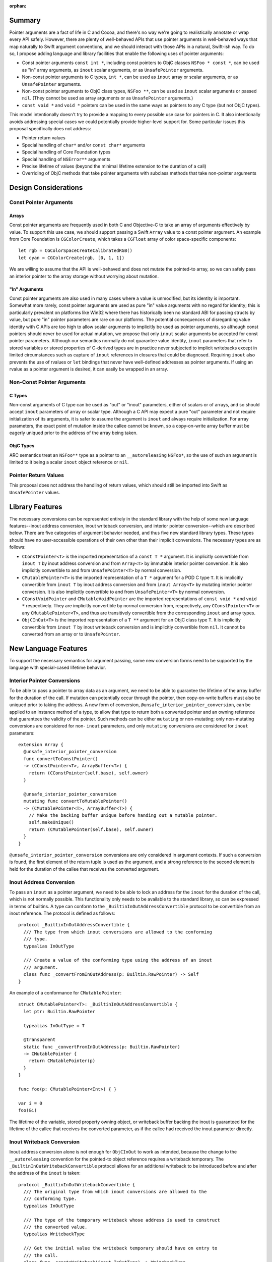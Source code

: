 :orphan:

Summary
=======

Pointer arguments are a fact of life in C and Cocoa, and there's no way we're
going to realistically annotate or wrap every API safely. However, there are
plenty of well-behaved APIs that use pointer arguments in well-behaved ways
that map naturally to Swift argument conventions, and we should interact with
those APIs in a natural, Swift-ish way. To do so, I propose adding language
and library facilities that enable the following uses of pointer
arguments:

- Const pointer arguments ``const int *``, including const pointers to ObjC
  classes ``NSFoo * const *``, can be used as "in" array arguments, 
  as ``inout`` scalar arguments, or as ``UnsafePointer`` arguments.
- Non-const pointer arguments to C types, ``int *``, can be used as ``inout``
  array or scalar arguments, or as ``UnsafePointer`` arguments.
- Non-const pointer arguments to ObjC class types, ``NSFoo **``, can be used as
  ``inout`` scalar arguments or passed ``nil``. (They cannot be used as
  array arguments or as ``UnsafePointer`` arguments.)
- ``const void *`` and ``void *`` pointers can be used in the same ways as
  pointers to any C type (but not ObjC types).

This model intentionally doesn't try to provide a mapping to every possible
use case for pointers in C.  It also intentionally avoids addressing special
cases we could potentially provide higher-level support for. Some particular
issues this proposal specifically does not address:

- Pointer return values
- Special handling of ``char*`` and/or ``const char*`` arguments
- Special handling of Core Foundation types
- Special handling of ``NSError**`` arguments
- Precise lifetime of values (beyond the minimal lifetime extension to the
  duration of a call)
- Overriding of ObjC methods that take pointer arguments with subclass methods
  that take non-pointer arguments

Design Considerations
=====================

Const Pointer Arguments
-----------------------

Arrays
~~~~~~

Const pointer arguments are frequently used in both C and Objective-C to take
an array of arguments effectively by value. To support this use case, we should
support passing a Swift ``Array`` value to a const pointer argument. An
example from Core Foundation is ``CGColorCreate``, which takes a
``CGFloat`` array of color space-specific components::

  let rgb = CGColorSpaceCreateCalibratedRGB()
  let cyan = CGColorCreate(rgb, [0, 1, 1])

We are willing to assume that the API is well-behaved and does not mutate the
pointed-to array, so we can safely pass an interior pointer to the array storage
without worrying about mutation.

"In" Arguments
~~~~~~~~~~~~~~

Const pointer arguments are also used in many cases where a value is unmodified,
but its identity is important. Somewhat more rarely, const pointer arguments
are used as pure "in" value arguments with no regard for identity; this is
particularly prevalent on platforms like Win32 where there has historically
been no standard ABI for passing structs by value, but pure "in" pointer
parameters are rare on our platforms.  The potential consequences of
disregarding value identity with C APIs are too high to allow scalar arguments
to implicitly be used as pointer arguments, so although const pointers should
never be used for actual mutation, we propose that only ``inout`` scalar
arguments be accepted for const pointer parameters.  Although our semantics
normally do not guarantee value identity, ``inout`` parameters that refer to
stored variables or stored properties of C-derived types are in practice never
subjected to implicit writebacks except in limited circumstances such as
capture of ``inout`` references in closures that could be diagnosed. Requiring
``inout`` also prevents the use of rvalues or ``let`` bindings that never have
well-defined addresses as pointer arguments. If using an rvalue as a pointer
argument is desired, it can easily be wrapped in an array.

Non-Const Pointer Arguments
---------------------------

C Types
~~~~~~~

Non-const arguments of C type can be used as "out" or "inout" parameters,
either of scalars or of arrays, and so should accept ``inout`` parameters of
array or scalar type. Although a C API may expect a pure "out" parameter and
not require initialization of its arguments, it is safer to assume the argument
is ``inout`` and always require initialization. For array parameters, the
exact point of mutation inside the callee cannot be known, so a copy-on-write
array buffer must be eagerly uniqued prior to the address of the array being
taken.

ObjC Types
~~~~~~~~~~

ARC semantics treat an ``NSFoo**`` type as a pointer to an ``__autoreleasing``
``NSFoo*``, so the use of such an argument is limited to it being a scalar
``inout`` object reference or ``nil``.

Pointer Return Values
---------------------

This proposal does not address the handling of return values, which should still
be imported into Swift as ``UnsafePointer`` values.


Library Features
================

The necessary conversions can be represented entirely in the standard library
with the help of some new language features--inout address conversion, inout
writeback conversion, and interior pointer conversion--which are described
below. There are five categories of argument behavior needed, and thus five
new standard library types.  These types should have no user-accessible
operations of their own other than their implicit conversions. The necessary
types are as follows:

- ``CConstPointer<T>`` is the imported representation of a ``const T *``
  argument. It is implicitly convertible from ``inout T`` by inout address
  conversion and from ``Array<T>`` by immutable interior pointer
  conversion. It is also implicitly convertible to and from ``UnsafePointer<T>``
  by normal conversion.
- ``CMutablePointer<T>`` is the imported representation of a ``T *``
  argument for a POD C type ``T``. It is implicitly convertible from
  ``inout T`` by inout address conversion and from ``inout Array<T>`` by mutating
  interior pointer conversion. It is also implicitly convertible to and from
  ``UnsafePointer<T>`` by normal conversion.
- ``CConstVoidPointer`` and ``CMutableVoidPointer`` are the imported
  representations of ``const void *`` and ``void *`` respectively.
  They are implicitly convertible by normal conversion from, respectively,
  any ``CConstPointer<T>`` or any ``CMutablePointer<T>``, and thus are
  transitively convertible from the corresponding ``inout`` and array types.
- ``ObjCInOut<T>`` is the imported representation of a ``T **``
  argument for an ObjC class type ``T``. It is implicitly convertible from
  ``inout T`` by inout writeback conversion and is implicitly convertible
  from ``nil``. It cannot be converted from an array or to ``UnsafePointer``.

New Language Features
=====================

To support the necessary semantics for argument passing, some new conversion
forms need to be supported by the language with special-cased lifetime behavior.

Interior Pointer Conversions
----------------------------

To be able to pass a pointer to array data as an argument, we need to be able
to guarantee the lifetime of the array buffer for the duration of the call.
If mutation can potentially occur through the pointer, then copy-on-write
buffers must also be uniqued prior to taking the address. A new form of
conversion, ``@unsafe_interior_pointer_conversion``, can be applied to an
instance method of a type, to allow that type to return both a converted
pointer and an owning reference that guarantees the validity of the pointer.
Such methods can be either ``mutating`` or non-mutating; only non-mutating
conversions are considered for non- ``inout`` parameters, and only ``mutating``
conversions are considered for ``inout`` parameters::

  extension Array {
    @unsafe_interior_pointer_conversion
    func convertToConstPointer()
    -> (CConstPointer<T>, ArrayBuffer<T>) {
      return (CConstPointer(self.base), self.owner)
    }

    @unsafe_interior_pointer_conversion
    mutating func convertToMutablePointer()
    -> (CMutablePointer<T>, ArrayBuffer<T>) {
      // Make the backing buffer unique before handing out a mutable pointer.
      self.makeUnique()
      return (CMutablePointer(self.base), self.owner)
    }
  }

``@unsafe_interior_pointer_conversion`` conversions are only considered in
argument contexts. If such a conversion is found, the first element of the
return tuple is used as the argument, and a strong reference to the second
element is held for the duration of the callee that receives the converted
argument.

Inout Address Conversion
------------------------

To pass an ``inout`` as a pointer argument, we need to be able to lock an
address for the ``inout`` for the duration of the call, which is not normally
possible. This functionality only needs to be available to the standard library,
so can be expressed in terms of builtins. A type can conform to the
``_BuiltinInOutAddressConvertible`` protocol to be convertible from an
inout reference. The protocol is defined as follows::

  protocol _BuiltinInOutAddressConvertible {
    /// The type from which inout conversions are allowed to the conforming
    /// type.
    typealias InOutType

    /// Create a value of the conforming type using the address of an inout
    /// argument.
    class func _convertFromInOutAddress(p: Builtin.RawPointer) -> Self
  }

An example of a conformance for ``CMutablePointer``::

  struct CMutablePointer<T>: _BuiltinInOutAddressConvertible {
    let ptr: Builtin.RawPointer

    typealias InOutType = T

    @transparent
    static func _convertFromInOutAddress(p: Builtin.RawPointer)
    -> CMutablePointer {
      return CMutablePointer(p)
    }
  }

  func foo(p: CMutablePointer<Int>) { }

  var i = 0
  foo(&i)

The lifetime of the variable, stored property owning object, or writeback
buffer backing the inout is guaranteed for the lifetime of the callee that
receives the converted parameter, as if the callee had received the inout
parameter directly.

Inout Writeback Conversion
--------------------------

Inout address conversion alone is not enough for ``ObjCInOut`` to work as
intended, because the change to the ``__autoreleasing`` convention for the
pointed-to object reference requires a writeback temporary. The
``_BuiltinInOutWritebackConvertible`` protocol allows for an additional
writeback to be introduced before and after the address of the ``inout`` is
taken::

  protocol _BuiltinInOutWritebackConvertible {
    /// The original type from which inout conversions are allowed to the
    /// conforming type.
    typealias InOutType

    /// The type of the temporary writeback whose address is used to construct
    /// the converted value.
    typealias WritebackType

    /// Get the initial value the writeback temporary should have on entry to
    /// the call.
    class func _createWriteback(inout InOutType) -> WritebackType

    /// Create a value of the conforming type using the address of the writeback
    /// temporary.
    class func _convertFromWritebackAddress(p: Builtin.RawPointer) -> Self

    /// Write the writeback temporary back to the original value.
    class func _commitWriteback(inout InOutType, WritebackType)
  }

An example of a conformance for ``ObjCInOut``::

  struct ObjCInOut<T: class>: _BuiltinInOutWritebackConvertible {
    let ptr: Builtin.RawPointer

    typealias InOutType = T!
    typealias WritebackType = Builtin.RawPointer

    @transparent
    static func _createWriteback(inout ref: T!)
    -> Builtin.RawPointer {
      // The initial object reference is passed into the callee effectively
      // __unsafe_unretained, so pass it as a RawPointer.
      return reinterpretCast(ref)
    }

    @transparent
    static func _commitWriteback(inout ref: T!,
                                 value: Builtin.RawPointer) {
      // The reference is autoreleased on return from the caller, so retain it
      // by loading it back as a T?.
      ref = reinterpretCast(value)
    }

    @transparent
    static func _convertFromWritebackAddress(value: Builtin.RawPointer) {
      return ObjCInOut(value)
    }
  }

The lifetime of the writeback is guaranteed for the lifetime of the callee that
receives the converted parameter, as if the callee had received the writeback
temporary as a mutable logical property of the original inout parameter.

